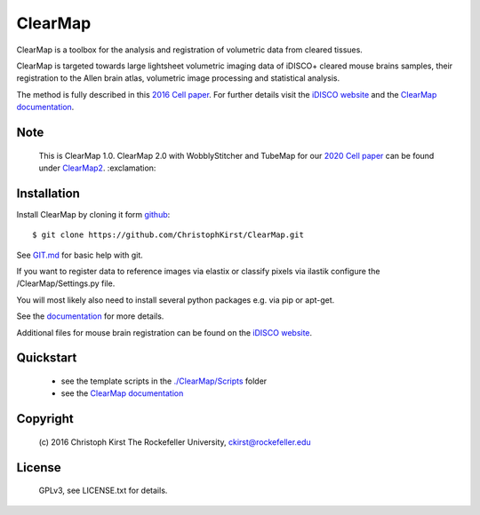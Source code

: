 ClearMap
========

.. image:: https://zenodo.org/badge/59701678.svg
   :target: https://zenodo.org/badge/latestdoi/59701678


.. image:: https://img.shields.io/twitter/follow/clearmap_idisco?style=social&logo=twitter
   :target: https://twitter.com/intent/follow?screen_name=clearmap_idisco


ClearMap is a toolbox for the analysis and registration of volumetric data
from cleared tissues.

ClearMap is targeted towards large lightsheet volumetric imaging data
of iDISCO+ cleared mouse brains samples, their registration to the Allen brain atlas,
volumetric image processing and statistical analysis.

The method is fully described in this `2016 Cell paper <http://www.cell.com/cell/abstract/S0092-8674%2816%2930555-4>`_. 
For further details visit the `iDISCO website <https://idisco.info/>`_ and 
the `ClearMap documentation <http://christophkirst.github.io/ClearMap/build/html/index.html>`_.

Note
----
   This is ClearMap 1.0. ClearMap 2.0 with WobblyStitcher and TubeMap 
   for our `2020 Cell paper <https://doi.org/10.1016/j.cell.2020.01.028>`_ can be found under
   `ClearMap2 <https://github.com/ChristophKirst/ClearMap2>`_. :exclamation:

Installation
------------

Install ClearMap by cloning it form `github <http://www.github.com/>`_::

    $ git clone https://github.com/ChristophKirst/ClearMap.git

See `GIT.md <https://github.com/ChristophKirst/ClearMap/blob/master/GIT.md>`_ for basic help with git.

If you want to register data to reference images via elastix or
classify pixels via ilastik configure the /ClearMap/Settings.py file.

You will most likely also need to install several python packages e.g. via 
pip or apt-get.

See the `documentation <http://christophkirst.github.io/ClearMap/build/html/index.html>`_ for more details.

Additional files for mouse brain registration can be found on the `iDISCO website <https://idisco.info/>`_.


Quickstart
----------

   * see the template scripts in the `./ClearMap/Scripts <https://github.com/ChristophKirst/ClearMap/tree/master/ClearMap/Scripts>`_ folder 
   * see the `ClearMap documentation <http://christophkirst.github.io/ClearMap/build/html/index.html>`_ 


Copyright
---------
    (c) 2016 Christoph Kirst
    The Rockefeller University, 
    ckirst@rockefeller.edu

License
-------
    GPLv3, see LICENSE.txt for details.



